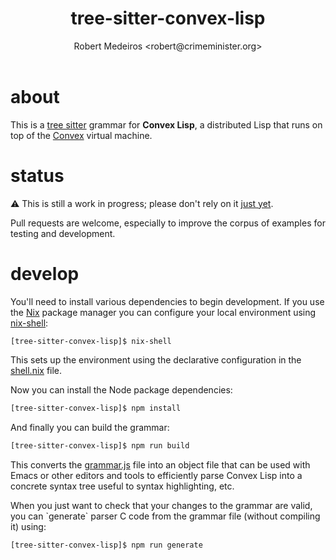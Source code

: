 #+title: tree-sitter-convex-lisp
#+description: A tree-sitter grammar for Convex Lisp
#+author: Robert Medeiros <robert@crimeminister.org>

* about

This is a [[https://tree-sitter.github.io/tree-sitter/][tree sitter]] grammar for *Convex Lisp*, a distributed Lisp that runs on top of the [[https://convex.world/][Convex]] virtual machine.

* status

⚠️ This is still a work in progress; please don't rely on it _just yet_.

Pull requests are welcome, especially to improve the corpus of examples for testing and development.

* develop

You'll need to install various dependencies to begin development.
If you use the [[https://nix.dev/manual/nix/2.18/introduction][Nix]] package manager you can configure your local environment using [[https://nix.dev/manual/nix/2.22/command-ref/nix-shell][nix-shell]]:

#+begin_src bash :results silent
  [tree-sitter-convex-lisp]$ nix-shell
#+end_src

This sets up the environment using the declarative configuration in the [[file:./shell.nix][shell.nix]] file.

Now you can install the Node package dependencies:

#+name: npm install
#+begin_src bash :results silent
  [tree-sitter-convex-lisp]$ npm install
#+end_src

And finally you can build the grammar:

#+begin_src bash :results silent
  [tree-sitter-convex-lisp]$ npm run build
#+end_src

This converts the [[file:./grammar.js][grammar.js]] file into an object file that can be used with Emacs or other editors and tools to efficiently parse Convex Lisp into a concrete syntax tree useful to syntax highlighting, etc.

When you just want to check that your changes to the grammar are valid, you can `generate` parser C code from the grammar file (without compiling it) using:

#+begin_src bash :results silent
  [tree-sitter-convex-lisp]$ npm run generate
#+end_src
